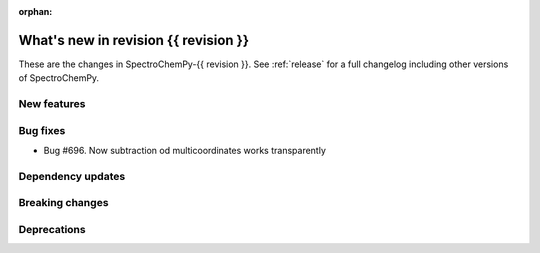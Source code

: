 
:orphan:

What's new in revision {{ revision }}
---------------------------------------------------------------------------------------

These are the changes in SpectroChemPy-{{ revision }}.
See :ref:`release` for a full changelog including other versions of SpectroChemPy.

..
   Do not remove the ``revision`` marker. It will be replaced during doc building.
   Also do not delete the section titles.
   Add your list of changes between (Add here) and (section) comments
   keeping a blank line before and after this list.


.. section

New features
~~~~~~~~~~~~
.. Add here new public features (do not delete this comment)


.. section

Bug fixes
~~~~~~~~~
* Bug #696. Now subtraction od multicoordinates works transparently


.. section

Dependency updates
~~~~~~~~~~~~~~~~~~
.. Add here new dependency updates (do not delete this comment)


.. section

Breaking changes
~~~~~~~~~~~~~~~~
.. Add here new breaking changes (do not delete this comment)


.. section

Deprecations
~~~~~~~~~~~~
.. Add here new deprecations (do not delete this comment)
